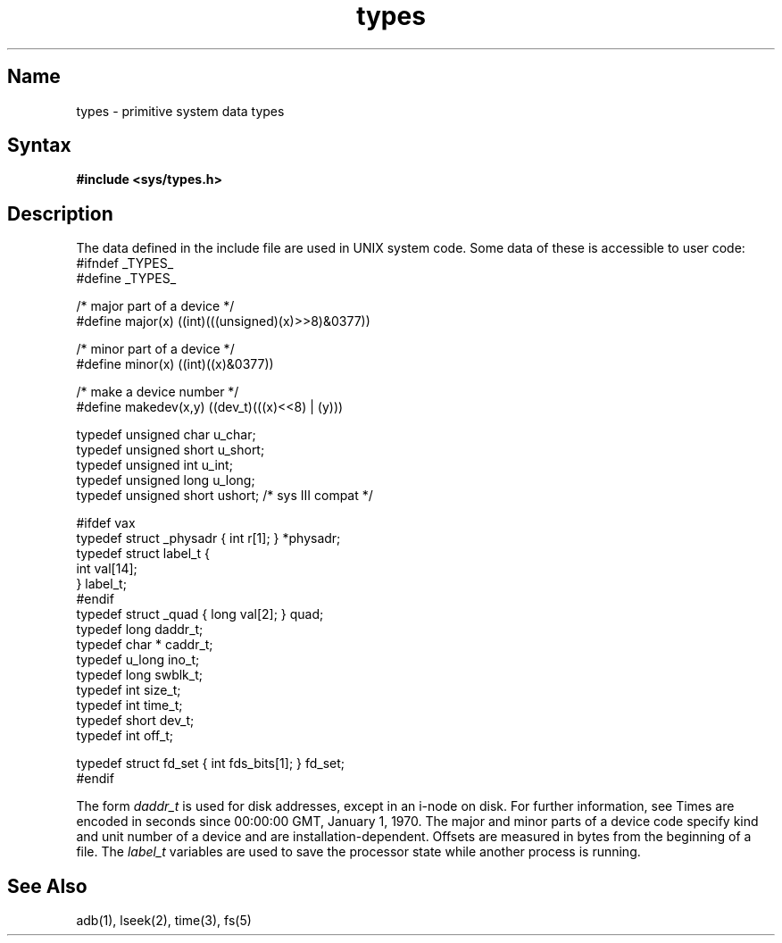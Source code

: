 .\" SCCSID: @(#)types.5	8.1	9/11/90
.TH types 5 VAX
.SH Name
types \- primitive system data types
.SH Syntax
.B #include <sys/types.h>
.SH Description
.NXR "type file" "format"
.NXR "system data types" "accessible"
The data 
.PN types 
defined in the include file
are used in UNIX system code.
Some data of these 
.PN types 
is accessible to user code:
.EX 0
#ifndef _TYPES_
#define _TYPES_

/* major part of a device */
#define major(x)        ((int)(((unsigned)(x)>>8)&0377))

/* minor part of a device */
#define minor(x)        ((int)((x)&0377))

/* make a device number */
#define makedev(x,y)    ((dev_t)(((x)<<8) | (y)))

typedef unsigned char   u_char;
typedef unsigned short  u_short;
typedef unsigned int    u_int;
typedef unsigned long   u_long;
typedef unsigned short  ushort;         /* sys III compat */

#ifdef vax
typedef struct  _physadr { int r[1]; } *physadr;
typedef struct  label_t {
        int     val[14];
} label_t;
#endif
typedef struct  _quad { long val[2]; } quad;
typedef long    daddr_t;
typedef char *  caddr_t;
typedef u_long  ino_t;
typedef long    swblk_t;
typedef int     size_t;
typedef int     time_t;
typedef short   dev_t;
typedef int     off_t;

typedef struct  fd_set { int fds_bits[1]; } fd_set;
#endif
.EE
.PP
The form
.I daddr_t
is used for disk addresses, except in an
i-node on disk.  For further information, see 
.PN fs .
Times are encoded in seconds since 00:00:00 GMT, January 1, 1970.
The major and minor parts of a device code
specify kind and unit number of a device
and are installation-dependent.
Offsets are measured in bytes from the beginning of a file.
The
.I label_t
variables are used to save the processor state
while another process is running.
.SH See Also
adb(1), lseek(2), time(3), fs(5)
